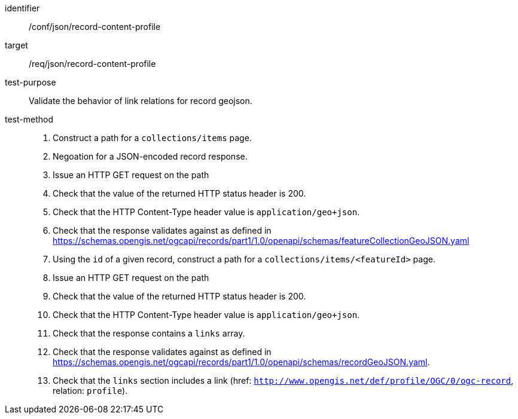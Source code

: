 [[ats_json_record-content-profile]]

[abstract_test]
====
[%metadata]
identifier:: /conf/json/record-content-profile
target:: /req/json/record-content-profile
test-purpose:: Validate the behavior of link relations for record geojson.
test-method::
+
--
. Construct a path for a `+collections/items+` page.
. Negoation for a JSON-encoded record response.
. Issue an HTTP GET request on the path
. Check that the value of the returned HTTP status header is +200+.
. Check that the HTTP Content-Type header value is `+application/geo+json+`.
. Check that the response validates against as defined in https://schemas.opengis.net/ogcapi/records/part1/1.0/openapi/schemas/featureCollectionGeoJSON.yaml
. Using the `+id+` of a given record, construct a path for a `+collections/items/<featureId>+` page.
. Issue an HTTP GET request on the path
. Check that the value of the returned HTTP status header is +200+.
. Check that the HTTP Content-Type header value is `+application/geo+json+`.
. Check that the response contains a `+links+` array.
. Check that the response validates against as defined in https://schemas.opengis.net/ogcapi/records/part1/1.0/openapi/schemas/recordGeoJSON.yaml.
. Check that the `links` section includes a link (href: `http://www.opengis.net/def/profile/OGC/0/ogc-record`, relation: `profile`).
--
====
